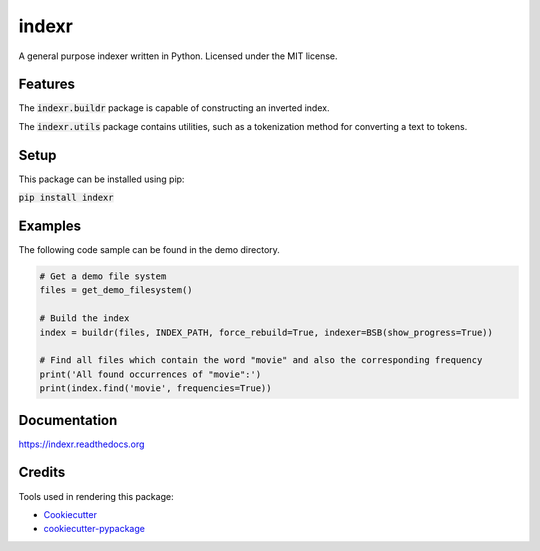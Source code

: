 ===============================
indexr
===============================

.. image:: https://img.shields.io/pypi/v/indexr.svg
        :target: https://pypi.python.org/pypi/indexr

.. image:: https://img.shields.io/travis/kevin91nl/indexr.svg
        :target: https://travis-ci.org/kevin91nl/indexr

.. image:: https://readthedocs.org/projects/indexr/badge/
        :target: https://readthedocs.org/projects/indexr/
        :alt: Documentation Status


A general purpose indexer written in Python. Licensed under the MIT license.

Features
--------
The :code:`indexr.buildr` package is capable of constructing an inverted index.

The :code:`indexr.utils` package contains utilities, such as a tokenization method for converting a text to tokens.

Setup
-----
This package can be installed using pip:

:code:`pip install indexr`

Examples
--------
The following code sample can be found in the demo directory.


.. code-block:: python

    # Get a demo file system
    files = get_demo_filesystem()

    # Build the index
    index = buildr(files, INDEX_PATH, force_rebuild=True, indexer=BSB(show_progress=True))

    # Find all files which contain the word "movie" and also the corresponding frequency
    print('All found occurrences of "movie":')
    print(index.find('movie', frequencies=True))


Documentation
-------------
https://indexr.readthedocs.org

Credits
-------

Tools used in rendering this package:

*  Cookiecutter_
*  `cookiecutter-pypackage`_

.. _Cookiecutter: https://github.com/audreyr/cookiecutter
.. _`cookiecutter-pypackage`: https://github.com/audreyr/cookiecutter-pypackage
